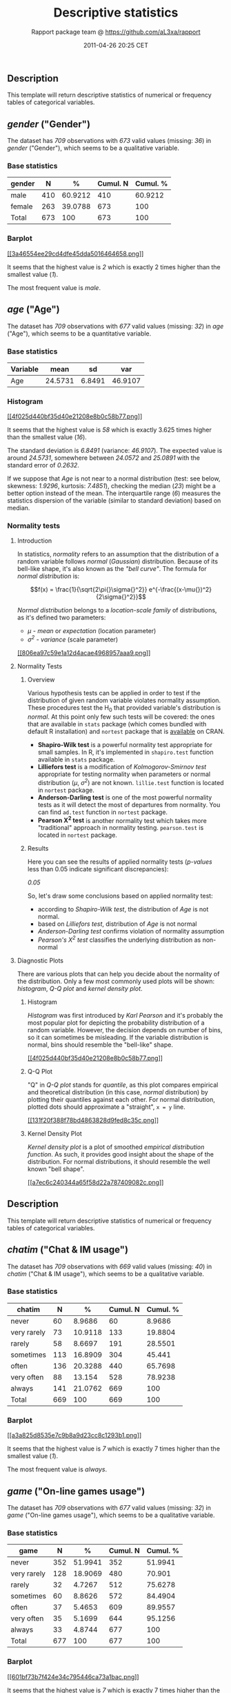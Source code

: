 #+TITLE: Descriptive statistics

#+AUTHOR: Rapport package team @ https://github.com/aL3xa/rapport
#+DATE: 2011-04-26 20:25 CET

** Description

This template will return descriptive statistics of numerical or
frequency tables of categorical variables.

** /gender/ ("Gender")

The dataset has /709/ observations with /673/ valid values (missing:
/36/) in /gender/ ("Gender"), which seems to be a qualitative variable.

*** Base statistics

| *gender*   | *N*   | *%*       | *Cumul. N*   | *Cumul. %*   |
|------------+-------+-----------+--------------+--------------|
| male       | 410   | 60.9212   | 410          | 60.9212      |
| female     | 263   | 39.0788   | 673          | 100          |
| Total      | 673   | 100       | 673          | 100          |

*** Barplot

[[/tmp/RtmpeIwHkw/file62ea0e3d-hires.png][[[3a46554ee29cd4dfe45dda5016464658.png]]]]

It seems that the highest value is /2/ which is exactly 2 times higher
than the smallest value (/1/).

The most frequent value is /male/.

** /age/ ("Age")

The dataset has /709/ observations with /677/ valid values (missing:
/32/) in /age/ ("Age"), which seems to be a quantitative variable.

*** Base statistics

| *Variable*   | *mean*    | *sd*     | *var*     |
|--------------+-----------+----------+-----------|
| Age          | 24.5731   | 6.8491   | 46.9107   |

*** Histogram

[[/tmp/RtmpeIwHkw/file951f5de-hires.png][[[4f025d440bf35d40e21208e8b0c58b77.png]]]]

It seems that the highest value is /58/ which is exactly 3.625 times
higher than the smallest value (/16/).

The standard deviation is /6.8491/ (variance: /46.9107/). The expected
value is around /24.5731/, somewhere between /24.0572/ and /25.0891/
with the standard error of /0.2632/.

If we suppose that /Age/ is not near to a normal distribution (test: see
below, skewness: /1.9296/, kurtosis: /7.4851/), checking the median
(/23/) might be a better option instead of the mean. The interquartile
range (/6/) measures the statistics dispersion of the variable (similar
to standard deviation) based on median.

*** Normality tests

**** Introduction

In statistics, /normality/ refers to an assumption that the distribution
of a random variable follows /normal/ (/Gaussian/) distribution. Because
of its bell-like shape, it's also known as the /"bell curve"/. The
formula for /normal distribution/ is:

$$f(x) = \frac{1}{\sqrt{2\pi{}\sigma{}^2}} e^{-\frac{(x-\mu{})^2}{2\sigma{}^2}}$$

/Normal distribution/ belongs to a /location-scale family/ of
distributions, as it's defined two parameters:

-  /μ/ - /mean/ or /expectation/ (location parameter)
-  /σ^{2}/ - /variance/ (scale parameter)

[[/tmp/RtmpeIwHkw/file1c2be681-hires.png][[[806ea97c59e1a12d4acae4968957aaa9.png]]]]

**** Normality Tests

***** Overview

Various hypothesis tests can be applied in order to test if the
distribution of given random variable violates normality assumption.
These procedures test the H_{0} that provided variable's distribution is
/normal/. At this point only few such tests will be covered: the ones
that are available in =stats= package (which comes bundled with default
R installation) and =nortest= package that is
[[http://cran.r-project.org/web/packages/nortest/index.html][available]]
on CRAN.

-  *Shapiro-Wilk test* is a powerful normality test appropriate for
   small samples. In R, it's implemented in =shapiro.test= function
   available in =stats= package.
-  *Lilliefors test* is a modification of /Kolmogorov-Smirnov test/
   appropriate for testing normality when parameters or normal
   distribution (/μ/, /σ^{2}/) are not known. =lillie.test= function is
   located in =nortest= package.
-  *Anderson-Darling test* is one of the most powerful normality tests
   as it will detect the most of departures from normality. You can find
   =ad.test= function in =nortest= package.
-  *Pearson Χ^{2} test* is another normality test which takes more
   "traditional" approach in normality testing. =pearson.test= is
   located in =nortest= package.

***** Results

Here you can see the results of applied normality tests (/p-values/ less
than 0.05 indicate significant discrepancies):

/0.05/

So, let's draw some conclusions based on applied normality test:

-  according to /Shapiro-Wilk test/, the distribution of /Age/ is not
   normal.
-  based on /Lilliefors test/, distribution of /Age/ is not normal
-  /Anderson-Darling test/ confirms violation of normality assumption
-  /Pearson's Χ^{2} test/ classifies the underlying distribution as
   non-normal

**** Diagnostic Plots

There are various plots that can help you decide about the normality of
the distribution. Only a few most commonly used plots will be shown:
/histogram/, /Q-Q plot/ and /kernel density plot/.

***** Histogram

/Histogram/ was first introduced by /Karl Pearson/ and it's probably the
most popular plot for depicting the probability distribution of a random
variable. However, the decision depends on number of bins, so it can
sometimes be misleading. If the variable distribution is normal, bins
should resemble the "bell-like" shape.

[[/tmp/RtmpeIwHkw/fileb079b29-hires.png][[[4f025d440bf35d40e21208e8b0c58b77.png]]]]

***** Q-Q Plot

"Q" in /Q-Q plot/ stands for /quantile/, as this plot compares empirical
and theoretical distribution (in this case, /normal/ distribution) by
plotting their quantiles against each other. For normal distribution,
plotted dots should approximate a "straight", =x = y= line.

[[/tmp/RtmpeIwHkw/file361e8e5f-hires.png][[[131f20f388f78bd4863828d9fed8c35c.png]]]]

***** Kernel Density Plot

/Kernel density plot/ is a plot of smoothed /empirical distribution
function/. As such, it provides good insight about the shape of the
distribution. For normal distributions, it should resemble the well
known "bell shape".

[[/tmp/RtmpeIwHkw/file4de24319-hires.png][[[a7ec6c240344a65f58d22a787409082c.png]]]]

** Description

This template will return descriptive statistics of numerical or
frequency tables of categorical variables.

** /chatim/ ("Chat & IM usage")

The dataset has /709/ observations with /669/ valid values (missing:
/40/) in /chatim/ ("Chat & IM usage"), which seems to be a qualitative
variable.

*** Base statistics

| *chatim*      | *N*   | *%*       | *Cumul. N*   | *Cumul. %*   |
|---------------+-------+-----------+--------------+--------------|
| never         | 60    | 8.9686    | 60           | 8.9686       |
| very rarely   | 73    | 10.9118   | 133          | 19.8804      |
| rarely        | 58    | 8.6697    | 191          | 28.5501      |
| sometimes     | 113   | 16.8909   | 304          | 45.441       |
| often         | 136   | 20.3288   | 440          | 65.7698      |
| very often    | 88    | 13.154    | 528          | 78.9238      |
| always        | 141   | 21.0762   | 669          | 100          |
| Total         | 669   | 100       | 669          | 100          |

*** Barplot

[[/tmp/RtmpeIwHkw/file3b12acb3-hires.png][[[a3a825d8535e7c9b8a9d23cc8c1293b1.png]]]]

It seems that the highest value is /7/ which is exactly 7 times higher
than the smallest value (/1/).

The most frequent value is /always/.

** /game/ ("On-line games usage")

The dataset has /709/ observations with /677/ valid values (missing:
/32/) in /game/ ("On-line games usage"), which seems to be a qualitative
variable.

*** Base statistics

| *game*        | *N*   | *%*       | *Cumul. N*   | *Cumul. %*   |
|---------------+-------+-----------+--------------+--------------|
| never         | 352   | 51.9941   | 352          | 51.9941      |
| very rarely   | 128   | 18.9069   | 480          | 70.901       |
| rarely        | 32    | 4.7267    | 512          | 75.6278      |
| sometimes     | 60    | 8.8626    | 572          | 84.4904      |
| often         | 37    | 5.4653    | 609          | 89.9557      |
| very often    | 35    | 5.1699    | 644          | 95.1256      |
| always        | 33    | 4.8744    | 677          | 100          |
| Total         | 677   | 100       | 677          | 100          |

*** Barplot

[[/tmp/RtmpeIwHkw/file55a73940-hires.png][[[601bf73b7f424e34c795446ca73a1bac.png]]]]

It seems that the highest value is /7/ which is exactly 7 times higher
than the smallest value (/1/).

The most frequent value is /never/.

** /surf/ ("Web surfing usage")

The dataset has /709/ observations with /678/ valid values (missing:
/31/) in /surf/ ("Web surfing usage"), which seems to be a qualitative
variable.

*** Base statistics

| *surf*        | *N*   | *%*       | *Cumul. N*   | *Cumul. %*   |
|---------------+-------+-----------+--------------+--------------|
| never         | 17    | 2.5074    | 17           | 2.5074       |
| very rarely   | 26    | 3.8348    | 43           | 6.3422       |
| rarely        | 33    | 4.8673    | 76           | 11.2094      |
| sometimes     | 107   | 15.7817   | 183          | 26.9912      |
| often         | 158   | 23.3038   | 341          | 50.295       |
| very often    | 142   | 20.944    | 483          | 71.2389      |
| always        | 195   | 28.7611   | 678          | 100          |
| Total         | 678   | 100       | 678          | 100          |

*** Barplot

[[/tmp/RtmpeIwHkw/file294a644e-hires.png][[[8b8013a5d21daf05463bf12edc7d6bfa.png]]]]

It seems that the highest value is /7/ which is exactly 7 times higher
than the smallest value (/1/).

The most frequent value is /always/.

** /email/ ("Email usage")

The dataset has /709/ observations with /672/ valid values (missing:
/37/) in /email/ ("Email usage"), which seems to be a qualitative
variable.

*** Base statistics

| *email*       | *N*   | *%*       | *Cumul. N*   | *Cumul. %*   |
|---------------+-------+-----------+--------------+--------------|
| never         | 13    | 1.9345    | 13           | 1.9345       |
| very rarely   | 36    | 5.3571    | 49           | 7.2917       |
| rarely        | 46    | 6.8452    | 95           | 14.1369      |
| sometimes     | 87    | 12.9464   | 182          | 27.0833      |
| often         | 123   | 18.3036   | 305          | 45.3869      |
| very often    | 108   | 16.0714   | 413          | 61.4583      |
| always        | 259   | 38.5417   | 672          | 100          |
| Total         | 672   | 100       | 672          | 100          |

*** Barplot

[[/tmp/RtmpeIwHkw/file6ad9045d-hires.png][[[7d530054059115b70f8098f2e3ff6c81.png]]]]

It seems that the highest value is /7/ which is exactly 7 times higher
than the smallest value (/1/).

The most frequent value is /always/.

** /download/ ("Download usage")

The dataset has /709/ observations with /677/ valid values (missing:
/32/) in /download/ ("Download usage"), which seems to be a qualitative
variable.

*** Base statistics

| *download*    | *N*   | *%*       | *Cumul. N*   | *Cumul. %*   |
|---------------+-------+-----------+--------------+--------------|
| never         | 11    | 1.6248    | 11           | 1.6248       |
| very rarely   | 28    | 4.1359    | 39           | 5.7607       |
| rarely        | 29    | 4.2836    | 68           | 10.0443      |
| sometimes     | 80    | 11.8168   | 148          | 21.8612      |
| often         | 124   | 18.3161   | 272          | 40.1773      |
| very often    | 160   | 23.6337   | 432          | 63.8109      |
| always        | 245   | 36.1891   | 677          | 100          |
| Total         | 677   | 100       | 677          | 100          |

*** Barplot

[[/tmp/RtmpeIwHkw/file620c192a-hires.png][[[c5c68401731dd8623c3bac532d4f93b1.png]]]]

It seems that the highest value is /7/ which is exactly 7 times higher
than the smallest value (/1/).

The most frequent value is /always/.

** /forum/ ("Web forums usage")

The dataset has /709/ observations with /673/ valid values (missing:
/36/) in /forum/ ("Web forums usage"), which seems to be a qualitative
variable.

*** Base statistics

| *forum*       | *N*   | *%*       | *Cumul. N*   | *Cumul. %*   |
|---------------+-------+-----------+--------------+--------------|
| never         | 76    | 11.2927   | 76           | 11.2927      |
| very rarely   | 80    | 11.8871   | 156          | 23.1798      |
| rarely        | 72    | 10.6984   | 228          | 33.8782      |
| sometimes     | 111   | 16.4933   | 339          | 50.3715      |
| often         | 109   | 16.1961   | 448          | 66.5676      |
| very often    | 119   | 17.682    | 567          | 84.2496      |
| always        | 106   | 15.7504   | 673          | 100          |
| Total         | 673   | 100       | 673          | 100          |

*** Barplot

[[/tmp/RtmpeIwHkw/file3ebe4451-hires.png][[[e866a67bba62e7f5cbe93b184599019f.png]]]]

It seems that the highest value is /7/ which is exactly 7 times higher
than the smallest value (/1/).

The most frequent value is /very often/.

** /socnet/ ("Social networks usage")

The dataset has /709/ observations with /678/ valid values (missing:
/31/) in /socnet/ ("Social networks usage"), which seems to be a
qualitative variable.

*** Base statistics

| *socnet*      | *N*   | *%*       | *Cumul. N*   | *Cumul. %*   |
|---------------+-------+-----------+--------------+--------------|
| never         | 208   | 30.6785   | 208          | 30.6785      |
| very rarely   | 102   | 15.0442   | 310          | 45.7227      |
| rarely        | 57    | 8.4071    | 367          | 54.1298      |
| sometimes     | 87    | 12.8319   | 454          | 66.9617      |
| often         | 79    | 11.6519   | 533          | 78.6136      |
| very often    | 80    | 11.7994   | 613          | 90.413       |
| always        | 65    | 9.587     | 678          | 100          |
| Total         | 678   | 100       | 678          | 100          |

*** Barplot

[[/tmp/RtmpeIwHkw/file51f44bf-hires.png][[[6619f2daf580503ce53708176cb0d83b.png]]]]

It seems that the highest value is /7/ which is exactly 7 times higher
than the smallest value (/1/).

The most frequent value is /never/.

** /xxx/ ("Adult sites usage")

The dataset has /709/ observations with /674/ valid values (missing:
/35/) in /xxx/ ("Adult sites usage"), which seems to be a qualitative
variable.

*** Base statistics

| *xxx*         | *N*   | *%*       | *Cumul. N*   | *Cumul. %*   |
|---------------+-------+-----------+--------------+--------------|
| never         | 274   | 40.6528   | 274          | 40.6528      |
| very rarely   | 124   | 18.3976   | 398          | 59.0504      |
| rarely        | 52    | 7.7151    | 450          | 66.7656      |
| sometimes     | 131   | 19.4362   | 581          | 86.2018      |
| often         | 46    | 6.8249    | 627          | 93.0267      |
| very often    | 28    | 4.1543    | 655          | 97.181       |
| always        | 19    | 2.819     | 674          | 100          |
| Total         | 674   | 100       | 674          | 100          |

*** Barplot

[[/tmp/RtmpeIwHkw/file22031a5b-hires.png][[[cbda2b116fe3f7095f2997068f945424.png]]]]

It seems that the highest value is /7/ which is exactly 7 times higher
than the smallest value (/1/).

The most frequent value is /never/.

** Description

This template will return descriptive statistics of numerical or
frequency tables of categorical variables.

** /hp/

The dataset has /32/ observations with /32/ valid values (missing: /0/)
in /hp/, which seems to be a quantitative variable.

*** Base statistics

| *Variable*   | *mean*     | *sd*      | *var*       |
|--------------+------------+-----------+-------------|
| hp           | 146.6875   | 68.5629   | 4700.8669   |

*** Histogram

[[/tmp/RtmpeIwHkw/file3fb31a9-hires.png][[[78517cde85fc1ba06a3513dd17e567da.png]]]]

It seems that the highest value is /335/ which is exactly 6.4423 times
higher than the smallest value (/52/).

The standard deviation is /68.5629/ (variance: /4700.8669/). The
expected value is around /146.6875/, somewhere between /122.9317/ and
/170.4433/ with the standard error of /12.1203/.

If we suppose that /hp/ is not near to a normal distribution (test: see
below, skewness: /0.7614/, kurtosis: /3.0522/), checking the median
(/123/) might be a better option instead of the mean. The interquartile
range (/83.5/) measures the statistics dispersion of the variable
(similar to standard deviation) based on median.

*** Normality tests

**** Introduction

In statistics, /normality/ refers to an assumption that the distribution
of a random variable follows /normal/ (/Gaussian/) distribution. Because
of its bell-like shape, it's also known as the /"bell curve"/. The
formula for /normal distribution/ is:

$$f(x) = \frac{1}{\sqrt{2\pi{}\sigma{}^2}} e^{-\frac{(x-\mu{})^2}{2\sigma{}^2}}$$

/Normal distribution/ belongs to a /location-scale family/ of
distributions, as it's defined two parameters:

-  /μ/ - /mean/ or /expectation/ (location parameter)
-  /σ^{2}/ - /variance/ (scale parameter)

[[/tmp/RtmpeIwHkw/file17df6234-hires.png][[[806ea97c59e1a12d4acae4968957aaa9.png]]]]

**** Normality Tests

***** Overview

Various hypothesis tests can be applied in order to test if the
distribution of given random variable violates normality assumption.
These procedures test the H_{0} that provided variable's distribution is
/normal/. At this point only few such tests will be covered: the ones
that are available in =stats= package (which comes bundled with default
R installation) and =nortest= package that is
[[http://cran.r-project.org/web/packages/nortest/index.html][available]]
on CRAN.

-  *Shapiro-Wilk test* is a powerful normality test appropriate for
   small samples. In R, it's implemented in =shapiro.test= function
   available in =stats= package.
-  *Lilliefors test* is a modification of /Kolmogorov-Smirnov test/
   appropriate for testing normality when parameters or normal
   distribution (/μ/, /σ^{2}/) are not known. =lillie.test= function is
   located in =nortest= package.
-  *Anderson-Darling test* is one of the most powerful normality tests
   as it will detect the most of departures from normality. You can find
   =ad.test= function in =nortest= package.
-  *Pearson Χ^{2} test* is another normality test which takes more
   "traditional" approach in normality testing. =pearson.test= is
   located in =nortest= package.

***** Results

Here you can see the results of applied normality tests (/p-values/ less
than 0.05 indicate significant discrepancies):

/0.05/

So, let's draw some conclusions based on applied normality test:

-  according to /Shapiro-Wilk test/, the distribution of /hp/ is not
   normal.
-  based on /Lilliefors test/, distribution of /hp/ is not normal
-  /Anderson-Darling test/ confirms normality assumption
-  /Pearson's Χ^{2} test/ classifies the underlying distribution as
   non-normal

**** Diagnostic Plots

There are various plots that can help you decide about the normality of
the distribution. Only a few most commonly used plots will be shown:
/histogram/, /Q-Q plot/ and /kernel density plot/.

***** Histogram

/Histogram/ was first introduced by /Karl Pearson/ and it's probably the
most popular plot for depicting the probability distribution of a random
variable. However, the decision depends on number of bins, so it can
sometimes be misleading. If the variable distribution is normal, bins
should resemble the "bell-like" shape.

[[/tmp/RtmpeIwHkw/file569da685-hires.png][[[78517cde85fc1ba06a3513dd17e567da.png]]]]

***** Q-Q Plot

"Q" in /Q-Q plot/ stands for /quantile/, as this plot compares empirical
and theoretical distribution (in this case, /normal/ distribution) by
plotting their quantiles against each other. For normal distribution,
plotted dots should approximate a "straight", =x = y= line.

[[/tmp/RtmpeIwHkw/file584ddd86-hires.png][[[1cefec04e4451a937a5c6aa4dfdcb352.png]]]]

***** Kernel Density Plot

/Kernel density plot/ is a plot of smoothed /empirical distribution
function/. As such, it provides good insight about the shape of the
distribution. For normal distributions, it should resemble the well
known "bell shape".

[[/tmp/RtmpeIwHkw/file38a3f274-hires.png][[[9d1aa0141cbe00d3fc38daa10e0ee295.png]]]]

** /wt/

The dataset has /32/ observations with /32/ valid values (missing: /0/)
in /wt/, which seems to be a quantitative variable.

*** Base statistics

| *Variable*   | *mean*   | *sd*     | *var*    |
|--------------+----------+----------+----------|
| wt           | 3.2172   | 0.9785   | 0.9574   |

*** Histogram

[[/tmp/RtmpeIwHkw/file4293f893-hires.png][[[bf47295875cfa6d1667455a7d2721b19.png]]]]

It seems that the highest value is /5.424/ which is exactly 3.5849 times
higher than the smallest value (/1.513/).

The standard deviation is /0.9785/ (variance: /0.9574/). The expected
value is around /3.2172/, somewhere between /2.8782/ and /3.5563/ with
the standard error of /0.173/.

If we suppose that /wt/ is not near to a normal distribution (test: see
below, skewness: /0.4438/, kurtosis: /3.1725/), checking the median
(/3.325/) might be a better option instead of the mean. The
interquartile range (/1.0288/) measures the statistics dispersion of the
variable (similar to standard deviation) based on median.

*** Normality tests

**** Introduction

In statistics, /normality/ refers to an assumption that the distribution
of a random variable follows /normal/ (/Gaussian/) distribution. Because
of its bell-like shape, it's also known as the /"bell curve"/. The
formula for /normal distribution/ is:

$$f(x) = \frac{1}{\sqrt{2\pi{}\sigma{}^2}} e^{-\frac{(x-\mu{})^2}{2\sigma{}^2}}$$

/Normal distribution/ belongs to a /location-scale family/ of
distributions, as it's defined two parameters:

-  /μ/ - /mean/ or /expectation/ (location parameter)
-  /σ^{2}/ - /variance/ (scale parameter)

[[/tmp/RtmpeIwHkw/file32221e18-hires.png][[[806ea97c59e1a12d4acae4968957aaa9.png]]]]

**** Normality Tests

***** Overview

Various hypothesis tests can be applied in order to test if the
distribution of given random variable violates normality assumption.
These procedures test the H_{0} that provided variable's distribution is
/normal/. At this point only few such tests will be covered: the ones
that are available in =stats= package (which comes bundled with default
R installation) and =nortest= package that is
[[http://cran.r-project.org/web/packages/nortest/index.html][available]]
on CRAN.

-  *Shapiro-Wilk test* is a powerful normality test appropriate for
   small samples. In R, it's implemented in =shapiro.test= function
   available in =stats= package.
-  *Lilliefors test* is a modification of /Kolmogorov-Smirnov test/
   appropriate for testing normality when parameters or normal
   distribution (/μ/, /σ^{2}/) are not known. =lillie.test= function is
   located in =nortest= package.
-  *Anderson-Darling test* is one of the most powerful normality tests
   as it will detect the most of departures from normality. You can find
   =ad.test= function in =nortest= package.
-  *Pearson Χ^{2} test* is another normality test which takes more
   "traditional" approach in normality testing. =pearson.test= is
   located in =nortest= package.

***** Results

Here you can see the results of applied normality tests (/p-values/ less
than 0.05 indicate significant discrepancies):

/0.05/

So, let's draw some conclusions based on applied normality test:

-  according to /Shapiro-Wilk test/, the distribution of /wt/ is normal.
-  based on /Lilliefors test/, distribution of /wt/ is not normal
-  /Anderson-Darling test/ confirms normality assumption
-  /Pearson's Χ^{2} test/ classifies the underlying distribution as
   non-normal

**** Diagnostic Plots

There are various plots that can help you decide about the normality of
the distribution. Only a few most commonly used plots will be shown:
/histogram/, /Q-Q plot/ and /kernel density plot/.

***** Histogram

/Histogram/ was first introduced by /Karl Pearson/ and it's probably the
most popular plot for depicting the probability distribution of a random
variable. However, the decision depends on number of bins, so it can
sometimes be misleading. If the variable distribution is normal, bins
should resemble the "bell-like" shape.

[[/tmp/RtmpeIwHkw/file222d547b-hires.png][[[bf47295875cfa6d1667455a7d2721b19.png]]]]

***** Q-Q Plot

"Q" in /Q-Q plot/ stands for /quantile/, as this plot compares empirical
and theoretical distribution (in this case, /normal/ distribution) by
plotting their quantiles against each other. For normal distribution,
plotted dots should approximate a "straight", =x = y= line.

[[/tmp/RtmpeIwHkw/file3e388fb3-hires.png][[[975387b3193e28fb08a85f37cb17f87e.png]]]]

***** Kernel Density Plot

/Kernel density plot/ is a plot of smoothed /empirical distribution
function/. As such, it provides good insight about the shape of the
distribution. For normal distributions, it should resemble the well
known "bell shape".

[[/tmp/RtmpeIwHkw/file15a36828-hires.png][[[80be91ef1e8d4bfbd708bf23dc9b14a8.png]]]]

--------------

This report was generated with [[http://www.r-project.org/][R]] (2.14.0)
and [[http://al3xa.github.com/rapport/][rapport]] (0.1) in 6.111 sec on
x86\_64-unknown-linux-gnu platform.

#+CAPTION: 

[[images/logo.png]]
